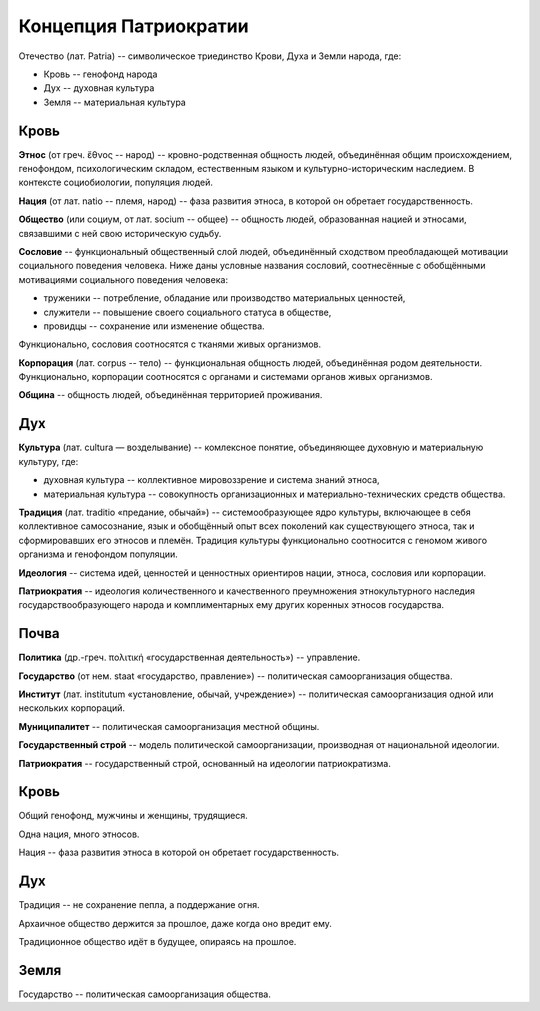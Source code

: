 Концепция Патриократии
======================

Отечество (лат. Patria) -- символическое триединство Крови, Духа и Земли народа, где:

* Кровь -- генофонд народа
* Дух -- духовная культура
* Земля -- материальная культура

Кровь
-----
**Этнос** (от греч. ἔθνος -- народ) -- кровно-родственная общность людей, объединённая общим происхождением, генофондом, психологическим складом, естественным языком и культурно-историческим наследием. В контексте социобиологии, популяция людей.

**Нация** (от лат. natio -- племя, народ) -- фаза развития этноса, в которой он обретает государственность.

**Общество** (или социум, от лат. socium -- общее) -- общность людей, образованная нацией и этносами, связавшими с ней свою историческую судьбу.

**Сословие** -- функциональный общественный слой людей, объединённый сходством преобладающей мотивации социального поведения человека. Ниже даны условные названия сословий, соотнесённые с обобщёнными мотивациями социального поведения человека:

* труженики -- потребление, обладание или производство материальных ценностей,
* служители -- повышение своего социального статуса в обществе,
* провидцы -- сохранение или изменение общества.

Функционально, сословия соотносятся с тканями живых организмов.

**Корпорация** (лат. corpus -- тело) -- функциональная общность людей, объединённая родом деятельности. Функционально, корпорации соотносятся с органами и системами органов живых организмов.

**Община** -- общность людей, объединённая территорией проживания.

Дух
---
**Культура** (лат. cultura — возделывание) -- комлексное понятие, объединяющее духовную и материальную культуру, где:

* духовная культура -- коллективное мировоззрение и система знаний этноса,
* материальная культура -- совокупность организационных и материально-технических средств общества.

**Традиция** (лат. traditio «предание, обычай») -- системообразующее ядро культуры, включающее в себя коллективное самосознание, язык и обобщённый опыт всех поколений как существующего этноса, так и сформировавших его этносов и племён. Традиция культуры функционально соотносится с геномом живого организма и генофондом популяции.

**Идеология** -- система идей, ценностей и ценностных ориентиров нации, этноса, сословия или корпорации.

**Патриократия** -- идеология количественного и качественного преумножения этнокультурного наследия государствообразующего народа и комплиментарных ему других коренных этносов государства.

Почва
-----
**Политика** (др.-греч. πολιτική «государственная деятельность») -- управление.

**Государство** (от нем. staat «государство, правление») -- политическая самоорганизация общества.

**Институт** (лат. institutum «установление, обычай, учреждение») -- политическая самоорганизация одной или нескольких корпораций.

**Муниципалитет** -- политическая самоорганизация местной общины.

**Государственный строй** -- модель политической самоорганизации, производная от национальной идеологии.

**Патриократия** -- государственный строй, основанный на идеологии патриократизма.

Кровь
-----
Общий генофонд, мужчины и женщины, трудящиеся.

Одна нация, много этносов.

Нация -- фаза развития этноса в которой он обретает государственность.

Дух
---
Традиция -- не сохранение пепла, а поддержание огня.

Архаичное общество держится за прошлое, даже когда оно вредит ему.

Традиционное общество идёт в будущее, опираясь на прошлое.

Земля
-----
Государство -- политическая самоорганизация общества.
